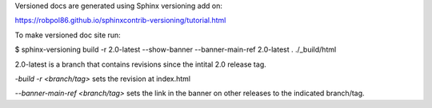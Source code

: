 Versioned docs are generated using Sphinx versioning add on:

https://robpol86.github.io/sphinxcontrib-versioning/tutorial.html

To make versioned doc site run:

$ sphinx-versioning build -r 2.0-latest --show-banner --banner-main-ref 2.0-latest . ./_build/html

2.0-latest is a branch that contains revisions since the intital 2.0 release tag. 

`-build -r <branch/tag>` sets the revision at index.html 

`--banner-main-ref <branch/tag>` sets the link in the banner on other releases to the indicated branch/tag.




